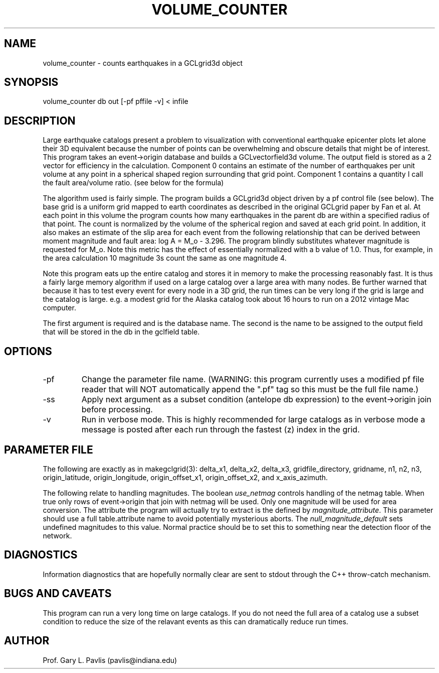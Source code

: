 .TH VOLUME_COUNTER 1
.SH NAME
volume_counter - counts earthquakes in a GCLgrid3d object
.SH SYNOPSIS
.nf
volume_counter db out [-pf pffile -v] < infile
.SH DESCRIPTION
.LP
Large earthquake catalogs present a problem to visualization with
conventional earthquake epicenter plots let alone their 3D equivalent
because the number of points can be overwhelming and obscure details
that might be of interest.   This program takes an event->origin 
database and builds a GCLvectorfield3d volume.   The output field
is stored as a 2 vector for efficiency in the calculation.  Component 0
contains an estimate of the number of earthquakes per unit volume
at any point in a spherical shaped region surrounding that grid point.
Component 1 contains a quantity I call the fault area/volume ratio.   
(see below for the formula)
.LP
The algorithm used is fairly simple.   The program builds a GCLgrid3d
object driven by a pf control file (see below).  The base grid is 
a uniform grid mapped to earth coordinates as described in the original
GCLgrid paper by Fan et al.   At each point in this volume the program 
counts how many earthquakes in the parent db are within a specified 
radius of that point.   The count is normalized by the volume of 
the spherical region and saved at each grid point.   
In addition, it also makes an estimate of the slip area for each
event from the following relationship that can be derived between
moment magnitude and fault area:   log A = M_o - 3.296.    The program
blindly substitutes whatever magnitude is requested for M_o.   Note
this metric has the effect of essentially normalized with a b value of 1.0. 
Thus, for example, in the area calculation 10 magnitude 3s count the same
as one magnitude 4.  
.LP
Note this program eats up the entire catalog and stores it in memory 
to make the processing reasonably fast.  It is thus a fairly large 
memory algorithm if used on a large catalog over a large area with
many nodes.  Be further warned that because it has to test
every event for every node in a 3D grid, the run times can be very long 
if the grid is large and the catalog is large.   e.g. a modest grid
for the Alaska catalog took about 16 hours to run on a 2012 vintage
Mac computer.   
.LP
The first argument is required and is the database name.   The second
is the name to be assigned to the output field that will be stored 
in the db in the gclfield table.  
.SH OPTIONS
.IP -pf
Change the parameter file name.  (WARNING:  this program currently uses
a modified pf file reader that will NOT automatically append the ".pf" 
tag so this must be the full file name.)
.IP -ss
Apply next argument as a subset condition (antelope db expression) to
the event->origin join before processing. 
.IP -v
Run in verbose mode.  This is highly recommended for large catalogs
as in verbose mode a message is posted after each run through the 
fastest (z) index in the grid.
.SH PARAMETER FILE
.LP
The following are exactly as in makegclgrid(3):  delta_x1,
delta_x2, delta_x3, gridfile_directory, gridname, n1, n2, n3,
origin_latitude, origin_longitude, origin_offset_x1, origin_offset_x2,
and x_axis_azimuth.
.LP
The following relate to handling magnitudes.   The boolean 
\fIuse_netmag\fR controls handling of the netmag table.  When true
only rows of event->origin that join with netmag will be used.  
Only one magnitude will be used for area conversion.   The attribute
the program will actually try to extract is the defined by 
\fImagnitude_attribute\fR.   This parameter should use a full 
table.attribute name to avoid potentially mysterious aborts.   
The \fInull_magnitude_default\fR sets undefined magnitudes to this
value.   Normal practice should be to set this to something near the
detection floor of the network.

.SH DIAGNOSTICS
.LP
Information diagnostics that are hopefully normally clear are
sent to stdout through the C++ throw-catch mechanism.
.SH "BUGS AND CAVEATS"
.LP
This program can run a very long time on large catalogs.  If you 
do not need the full area of a catalog use a subset condition 
to reduce the size of the relavant events as this can 
dramatically reduce run times.
.SH AUTHOR
Prof. Gary L. Pavlis (pavlis@indiana.edu)
